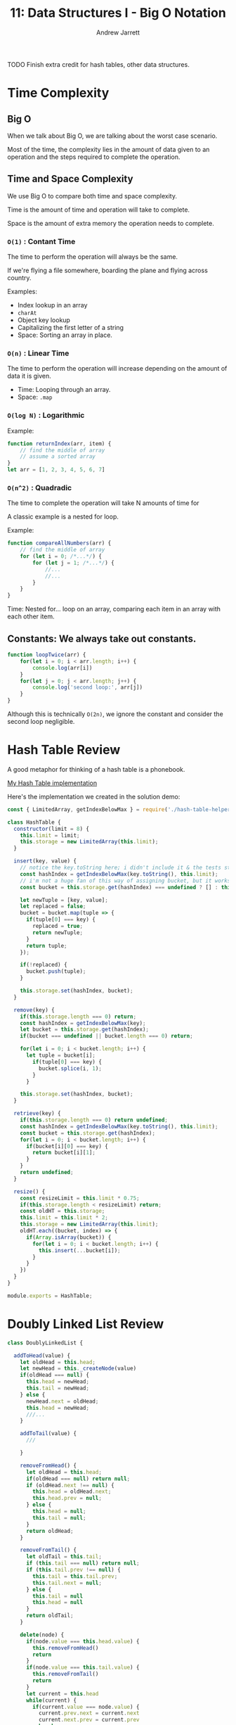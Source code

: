 #+TITLE: 11: Data Structures I - Big O Notation
#+AUTHOR: Andrew Jarrett
#+EMAIL: ahrjarrett@gmail.com
#+OPTIONS: num:nil

TODO Finish extra credit for hash tables, other data structures.

* Time Complexity

** Big O

When we talk about Big O, we are talking about the worst case scenario.

Most of the time, the complexity lies in the amount of data given to an operation and the steps required to complete the operation.

** Time and Space Complexity

We use Big O to compare both time and space complexity.

Time is the amount of time and operation will take to complete.

Space is the amount of extra memory the operation needs to complete.

*** =O(1)= : Contant Time

The time to perform the operation will always be the same.

If we're flying a file somewhere, boarding the plane and flying across country.

Examples:
- Index lookup in an array
- =charAt=
- Object key lookup
- Capitalizing the first letter of a string
- Space: Sorting an array in place.
  
*** =O(n)= : Linear Time

The time to perform the operation will increase depending on the amount of data it is given.

- Time: Looping through an array.
- Space: =.map=

*** =O(log N)= : Logarithmic

Example:

#+BEGIN_SRC js
  function returnIndex(arr, item) {
      // find the middle of array
      // assume a sorted array
  }
  let arr = [1, 2, 3, 4, 5, 6, 7]
#+END_SRC


*** =O(n^2)= : Quadradic

The time to complete the operation will take N amounts of time for 

A classic example is a nested for loop.

Example:

#+BEGIN_SRC js
  function compareAllNumbers(arr) {
      // find the middle of array
      for (let i = 0; /*...*/) {
          for (let j = 1; /*...*/) {
              //...
              //...
          }
      }
  }
#+END_SRC

Time: Nested for... loop on an array, comparing each item in an array with each other item.


** Constants: We always take out constants.

#+BEGIN_SRC js
  function loopTwice(arr) {
      for(let i = 0; i < arr.length; i++) {
          console.log(arr[i])
      }
      for(let j = 0; j < arr.length; j++) {
          console.log('second loop:', arr[j])
      }
  }
#+END_SRC

Although this is technically =O(2n)=, we ignore the constant and consider the second loop negligible.


* Hash Table Review

A good metaphor for thinking of a hash table is a phonebook.

[[https://github.com/ahrjarrett/Data-Structures-I/blob/92a6b14a2d7b5f5c8e9064dc0dc64208f0db8b04/src/hash-table.js][My Hash Table implementation]]

Here's the implementation we created in the solution demo:

#+BEGIN_SRC js
    const { LimitedArray, getIndexBelowMax } = require('./hash-table-helpers');

    class HashTable {
      constructor(limit = 8) {
        this.limit = limit;
        this.storage = new LimitedArray(this.limit);
      }

      insert(key, value) {
        // notice the key.toString here; i didn't include it & the tests still passed:
        const hashIndex = getIndexBelowMax(key.toString(), this.limit);
        // i'm not a huge fan of this way of assigning bucket, but it works:
        const bucket = this.storage.get(hashIndex) === undefined ? [] : this.storage.get(hashIndex);

        let newTuple = [key, value];
        let replaced = false;
        bucket = bucket.map(tuple => {
          if(tuple[0] === key) {
            replaced = true;
            return newTuple;
          }
          return tuple;
        });

        if(!replaced) {
          bucket.push(tuple);
        }

        this.storage.set(hashIndex, bucket);
      }

      remove(key) {
        if(this.storage.length === 0) return;
        const hashIndex = getIndexBelowMax(key);
        let bucket = this.storage.get(hashIndex);
        if(bucket === undefined || bucket.length === 0) return;

        for(let i = 0; i < bucket.length; i++) {
          let tuple = bucket[i];
            if(tuple[0] === key) {
              bucket.splice(i, 1);
            }
          }

        this.storage.set(hashIndex, bucket);
      }

      retrieve(key) {
        if(this.storage.length === 0) return undefined;
        const hashIndex = getIndexBelowMax(key.toString(), this.limit);
        const bucket = this.storage.get(hashIndex);
        for(let i = 0; i < bucket.length; i++) {
          if(bucket[i][0] === key) {
            return bucket[i][1];
          }
        }
        return undefined;
      }
    
      resize() {
        const resizeLimit = this.limit * 0.75;
        if(this.storage.length < resizeLimit) return;
        const oldHT = this.storage;
        this.limit = this.limit * 2;
        this.storage = new LimitedArray(this.limit);
        oldHT.each((bucket, index) => {
          if(Array.isArray(bucket)) {
            for(let i = 0; i < bucket.length; i++) {
              this.insert(...bucket[i]);
            }
          }
        })
      }
    }

    module.exports = HashTable;
#+END_SRC


* Doubly Linked List Review

#+BEGIN_SRC js
  class DoublyLinkedList {

    addToHead(value) {
      let oldHead = this.head;
      let newHead = this._createNode(value)
      if(oldHead === null) {
        this.head = newHead;
        this.tail = newHead;
      } else {
        newHead.next = oldHead;
        this.head = newHead;
        ///...
      }

      addToTail(value) {
        ///

      }

      removeFromHead() {
        let oldHead = this.head;
        if(oldHead === null) return null;
        if (oldHead.next !== null) {
          this.head = oldHead.next;
          this.head.prev = null;
        } else {
          this.head = null;
          this.tail = null;
        }
        return oldHead;
      }

      removeFromTail() {
        let oldTail = this.tail;
        if (this.tail === null) return null;
        if (this.tail.prev !== null) {
          this.tail = this.tail.prev;
          this.tail.next = null;
        } else {
          this.tail = null
          this.head = null
        }
        return oldTail;
      }

      delete(node) {
        if(node.value === this.head.value) {
          this.removeFromHead()
          return
        }
        if(node.value === this.tail.value) {
          this.removeFromTail()
          return
        }
        let current = this.head
        while(current) {
          if(current.value === node.value) {
            current.prev.next = current.next
            current.next.prev = current.prev
            break
          }
          current = current.next
        }
        return
      }

      moveToFront(node) {
        if(this.head.value === node.value) return
        this.delete(node)
        this.addToHead(node.value)
      }

      moveToBack(node) {
        if(this.tail.value === node.value) return
        this.delete(node)
        this.addToTail(node.value)
      }
    }
  }
#+END_SRC
